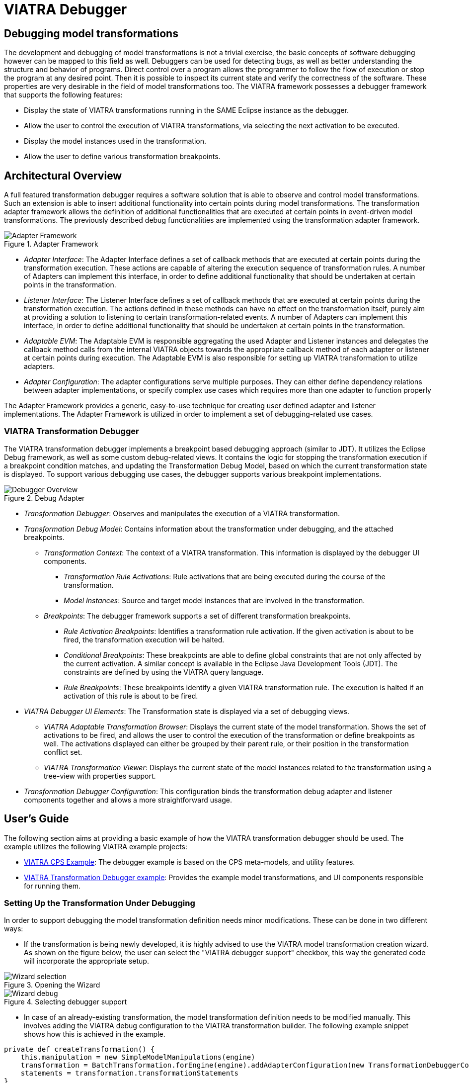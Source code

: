= VIATRA Debugger
ifdef::env-github,env-browser[:outfilesuffix: .adoc]
ifndef::rootdir[:rootdir: ../]
ifndef::source-highlighter[:source-highlighter: highlightjs]
ifndef::highlightjsdir[:highlightjsdir: {rootdir}/highlight.js]
ifndef::highlightjs-theme[:highlightjs-theme: tomorrow]
:imagesdir: {rootdir}

== Debugging model transformations
The development and debugging of  model transformations is not a trivial exercise, the basic concepts of software debugging however can be mapped to this field as well. Debuggers can be used for detecting bugs, as well as better understanding the structure and behavior of programs. Direct control over a program allows the programmer to follow the flow of execution or stop the program at any desired point. Then it is possible to inspect its current state and verify the correctness of the software. These properties are very desirable in the field of model transformations too.
The VIATRA framework possesses a debugger framework that supports the following features:

* Display the state of VIATRA transformations running in the SAME Eclipse instance as the debugger.
* Allow the user to control the execution of VIATRA transformations, via selecting the next activation to be executed.
* Display the model instances used in the transformation.
* Allow the user to define various transformation breakpoints.


== Architectural Overview
A full featured transformation debugger requires a software solution that is able to observe and control model transformations. Such an extension is able to insert additional functionality into certain points during model transformations. The transformation adapter framework allows the definition of additional functionalities that are executed at certain points in event-driven model transformations. The previously described debug functionalities are implemented using the transformation adapter framework.

.Adapter Framework
image::extra/images/adapter_framework.png[Adapter Framework]

* _Adapter Interface_: The Adapter Interface defines a set of callback methods that are executed at certain points during the transformation execution. These actions are capable of altering the execution sequence of transformation rules. A number of Adapters can implement this interface, in order to define additional functionality that should be undertaken at certain points in the transformation.
* _Listener Interface_: The Listener Interface defines a set of callback methods that are executed at certain points during the transformation execution. The actions defined in these methods can have no effect on the transformation itself, purely aim at providing a solution to listening to certain transformation-related events. A number of Adapters can implement this interface, in order to define additional functionality that should be undertaken at certain points in the transformation.
* _Adaptable EVM_: The Adaptable EVM is responsible aggregating the used Adapter and Listener instances and delegates the callback method calls from the internal VIATRA objects towards the appropriate callback method of each adapter or listener at certain points during execution. The Adaptable EVM is also responsible for setting up VIATRA transformation to utilize adapters.
* _Adapter Configuration_: The adapter configurations serve multiple purposes. They can either define dependency relations between adapter implementations, or specify complex use cases which requires more than one adapter to function properly

The Adapter Framework provides a generic, easy-to-use technique for creating user defined adapter and listener implementations. The Adapter Framework is utilized in order to implement a set of debugging-related use cases.

=== VIATRA Transformation Debugger
The VIATRA transformation debugger implements a breakpoint based debugging approach (similar to JDT). It utilizes the Eclipse Debug framework, as well as some custom debug-related views. It contains the logic for stopping the transformation execution if a breakpoint condition matches, and updating the Transformation Debug Model, based on which the current transformation state is displayed. To support various debugging use cases, the debugger supports various breakpoint implementations.

.Debug Adapter
image::extra/images/transformation_debugger.png[Debugger Overview]

* _Transformation Debugger_: Observes and manipulates the execution of a VIATRA transformation.
* _Transformation Debug Model_: Contains information about the transformation under debugging, and the attached breakpoints.
** _Transformation Context_: The context of a VIATRA transformation. This information is displayed by the debugger UI components.
*** _Transformation Rule Activations_: Rule activations that are being executed during the course of the transformation.
*** _Model Instances_: Source and target model instances that are involved in the transformation.
** _Breakpoints_: The debugger framework supports a set of different transformation breakpoints.
*** _Rule Activation Breakpoints_: Identifies a transformation rule activation. If the given activation is about to be fired, the transformation execution will be halted.
*** _Conditional Breakpoints_: These breakpoints are able to define global constraints that are not only affected by the current activation. A similar concept is available in the Eclipse Java Development Tools (JDT). The constraints are defined by using the VIATRA query language.
*** _Rule Breakpoints_: These breakpoints identify a given VIATRA transformation rule. The execution is halted if an activation of this rule is about to be fired.
* _VIATRA Debugger UI Elements_: The Transformation state is displayed via a set of debugging views.
** _VIATRA Adaptable Transformation Browser_: Displays the current state of the model transformation. Shows the set of activations to be fired, and allows the user to control the execution of the transformation or define breakpoints as well. The activations displayed can either be grouped by their parent rule, or their position in the transformation conflict set.
** _VIATRA Transformation Viewer_: Displays the current state of the model instances related to the transformation using a tree-view with properties support.
* _Transformation Debugger Configuration_: This configuration binds the transformation debug adapter and listener components together and allows a more straightforward usage.

== User's Guide
The following section aims at providing a basic example of how the VIATRA transformation debugger should be used. The example utilizes the following VIATRA example projects:

* link:http://git.eclipse.org/c/viatra/org.eclipse.viatra.examples.git/tree/cps[VIATRA CPS Example]: The debugger example is based on the CPS meta-models, and utility features.
* link:http://git.eclipse.org/c/viatra/org.eclipse.viatra.examples.git/tree/transformation/transformation-debugger[VIATRA Transformation Debugger example]: Provides the example model transformations, and UI components responsible for running them.

=== Setting Up the Transformation Under Debugging
In order to support debugging the model transformation definition needs minor modifications. These can be done in two different ways:

* If the transformation is being newly developed, it is highly advised to use the VIATRA model transformation creation wizard. As shown on the figure below, the user can select the "VIATRA debugger support" checkbox, this way the generated code will incorporate the appropriate setup.

.Opening the Wizard
image::extra\screenshots\VIATRA_transformation_wizard_selection.png[Wizard selection]
.Selecting debugger support
image::extra\screenshots\VIATRA_transformation_wizard_debugging.png[Wizard debug]

* In case of an already-existing transformation, the model transformation definition needs to be modified manually. This involves adding the VIATRA debug configuration to the VIATRA transformation builder. The following example snippet shows how this is achieved in the example.

[[Transformation-setup]]
[source,Java]
----
private def createTransformation() {
    this.manipulation = new SimpleModelManipulations(engine)
    transformation = BatchTransformation.forEngine(engine).addAdapterConfiguration(new TransformationDebuggerConfiguration()).build
    statements = transformation.transformationStatements
}
----

As currently the debugger does not support inter-JVM communication, the transformation under debugging (TUD) needs to run in the same Eclipse instance as the debugger itself. In order to achieve this, the example uses a simple command and handler to run the model transformation on a predefined test model.

[[Transformation-handler]]
[source,Java]
----
public class BatchTestHandler extends AbstractHandler {
    @Override
    public Object execute(ExecutionEvent event) throws ExecutionException {
        final Job job = new Job(JOB_NAME) {
            protected IStatus run(IProgressMonitor monitor) {
                // Load the CPS model
                CPSModelInitializer init = new CPSModelInitializer();
                CPSToDeployment cps2dep = init.loadModel(SOURCE_MODEL_URI);
                // Initialize CPS to Deployment Transformation
                CPSTransformation transformation = new CPSBatchTransformation(cps2dep);
                // Execute the transformation and observe the effects of the selected adapter
                transformation.execute();
                transformation.dispose();
                return Status.OK_STATUS;
            }
        };
        job.schedule();
        return null;
    }
}
----

=== Using the Debugger UI

The following section describes how to use the VIATRA transformation debugger UI elements once the debugging infrastructure is set up. This section of the guide assumes that a target Eclipse instance is running  that incorporates both the TUD and the debugger itself.

==== Connecting to the transformation under debugging

* If the VIATRA debugger feature is installed, the Debugger UI Elements are contained by the Eclipse Debug perspective, once this perspective is selected, the related VIATRA debug views are displayed.

.Debug perspective with debugger views
image::extra\screenshots\VIATRA_debug_persp.png[Debug perspective]

* The currently running transformations which support debugging are displayed on the _Adaptable Transformation Browser_ view. Note, that the transformation debugger component will halt the execution sequence of the given transformation, until the debugger front end is connected to it.

.New adaptable VIATRA transformation
image::extra\screenshots\VIATRA_debug_newtransf.png[New transformation]

* The debugger can be initialized via double clicking the given transformation in the _Adaptable Transformation Browser_ view. At this point a class file present in the workspace needs to be selected, as the breakpoints associated with the transformation will be bound to the resource of this file.

.Selecting a class
image::extra\screenshots\VIATRA_debug_newtransf_classsel.png[Class selection]

* The debugger is then initialized allowing the user to observe and control the execution of the selected transformation.

.Debugger in its initialized state
image::extra\screenshots\VIATRA_debug_newtransf_connected.png[Debugger initialized]



==== Browsing the transformation state

One of the main use-cases of the VIATRA transformation debugger, is to enable the transformation developer to observe the state of a VIATRA transformation at certain point in its execution sequence. This includes two main aspects:

* The active transformation rule activations can be observed.
* The state of the input and output model instances need to be inspected as well.
* The input parameters of the next Activation to be executed.

The _Adaptable Transformation Browser_ view is responsible for observing the internal state of the transformation. It allows the user to observe the current transformation rule activations, and it supports the definition of various transformation breakpoints.

.Adaptable Transformation Browser ordered by transformation rules
image::extra\screenshots\VIATRA_debug_AEVMBr_TR.png[ATB rules]

.Adaptable Transformation Browser ordered by EVM Conflict Set state
image::extra\screenshots\VIATRA_debug_AEVMBr_CS.png[ATB conflict set]

The _VIATRA Transformation Viewer_ enables the transformation developer to observe the state of the source and target model instances related to the model transformation selected in the _Adaptable Transformation Browser_ view. This view displays the model instances in a multi-tabbed tree view with properties view support.

.VIATRA transformation browser view
image::extra\screenshots\VIATRA_debug_TBr.png[VTB view]

The parameters of the next activation to be executed can be observed via the _Variables_ Eclipse Debug View. After selecting the given debug stack frame, the parameters of the transfomration rule precondition are displayed as variables.

.VIATRA transformation preconditions as Variables
image::extra\screenshots\VIATRA_debug_variables.png[Variables view]



==== Controlling the transformation execution sequence

The VIATRA transformation debugger enables the transformation developer to control the execution sequence of the transformation under debugging. This can be done in the following ways.

===== Using Breakpoints and standard debug commands

The Transformation debugger supports the following breakpoints:

* _Activation breakpoint_: Activation breakpoints can be toggled via selecting a rule activation and using the appropriate command on the _Adaptable Transformation Browser_ view.
* _Rule Breakpoint_: Rule breakpoints can be created via selecting an Adaptable EVM instance and using the appropriate UI element. Once this is done, the following dialog opens, on which the transformation developer can specify the name of the transformation rule. Once an activation is about to be executed, the debugger checks if the activation derives from the rule associated with the specified name. If this condition is true, the execution is halted.
* _Conditional breakpoint_: These breakpoints allow the user to define VIATRA Query based conditions to halt the execution of the transformation. In order to create a conditional breakpoint, select an Adaptable EVM instance and use the appropriate command. Afterwards, a dialog window opens which allows the user to define VIATRA query patterns. The execution of the transformation is halted once the match set of the pattern changes.

.Rule breakpoint definition dialog
image::extra\screenshots\VIATRA_debug_cr_rule_brkp.png[Rule breakpoint definition]

.Conditional breakpoint definition dialog
image::extra\screenshots\VIATRA_debug_cr_cond_brkp.png[Conditional breakpoint definition]

IMPORTANT: This editor reuses the standard Xtext based VIATRA query editor, however in this case, package definitions should be omitted (as there is no enclosed Eclipse resource to the file). Furthermore, the definition can contain only one public pattern at this point, this restriction, however, does not apply to private patterns. This restriction is applied, because the conditional breakpoint listens to the changes in the match set of the public pattern defined this way.

NOTE: The rule and conditional breakpoints are persisted between individual transformation debug launches (A.K.A. double clicking adaptable EVM instances). Typically if there are more launches than one at present, the breakpoints are contained in a common breakpoint pool managed by the Eclipse Breakpoint Manager.

NOTE: The breakpoints added are displayed in the _Breakpoints_ Eclipse Debug view. Which can be used to disable and remove these breakpoints.

.Transformation breakpoints in the Eclipse Breakpoints view
image::extra\screenshots\VIATRA_debug_breakpoints_view.png[Eclipse Breakpoints view]

Supported Eclipse debug commands:
* _Step Over (F6)_: If the transformation execution is halted, use this command the execute the next activation, and stop the execution again.
* _Resume (F8)_: If the transformation execution is halted, use this command to continue the execution of the transformation until a breakpoint is hit.

Unsupported Eclipse debug commands (These features are not implemented yet, they will be added in the future):
* _Step Return_
* _Step Into_
* _Terminate_
* _Suspend_
* _Disconnect_

NOTE: In order to use the eclipse debug UI elements, select the Debug Stack trace representing the transformation:

.Selecting the transformation stack frame
image::extra\screenshots\VIATRA_debug_selectthread.png[Select transformation stack frame]

===== Directly selecting the next transformation activation to be fired
The transformation debugger allows the user to define which activation should be executed next. In order to do this, select an activation and use the appropriate command to set it as the next activation to be executed.

WARNING: The changes made this ways could produce unpredictable behavior in the model transformation (Overriding the defined priority could result in inconsistent model states). Use this feature cautiously.

.Selecting the next activation
image::extra\screenshots\VIATRA_debug_select_next.png[Select next activation]
